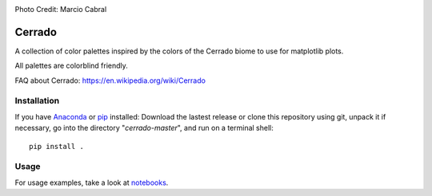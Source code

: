 .. image:: https://raw.githubusercontent.com/gantunesm/cerrado/main/docs/images/chuveirinho_banner.png?token=AB7AWVUIQJXDXNFKAGKE4W3BII2XM
   :align: center
   :scale: 50
Photo Credit: Marcio Cabral

Cerrado
=======

A collection of color palettes inspired by the colors of the Cerrado biome to use for matplotlib plots.

All palettes are colorblind friendly. 

FAQ about Cerrado: https://en.wikipedia.org/wiki/Cerrado


Installation
------------

If you have `Anaconda <https://www.anaconda.com/distribution/>`_ or `pip <https://pypi.org/project/pip/>`_ installed: 
Download the lastest release or clone this repository using git,  unpack it if necessary, go into the directory "*cerrado-master*", and run on a terminal shell:

::

   pip install .


Usage 
-----

For usage examples, take a look at `notebooks <https://github.com/gantunesm/cerrado/tree/main/notebooks>`_.
